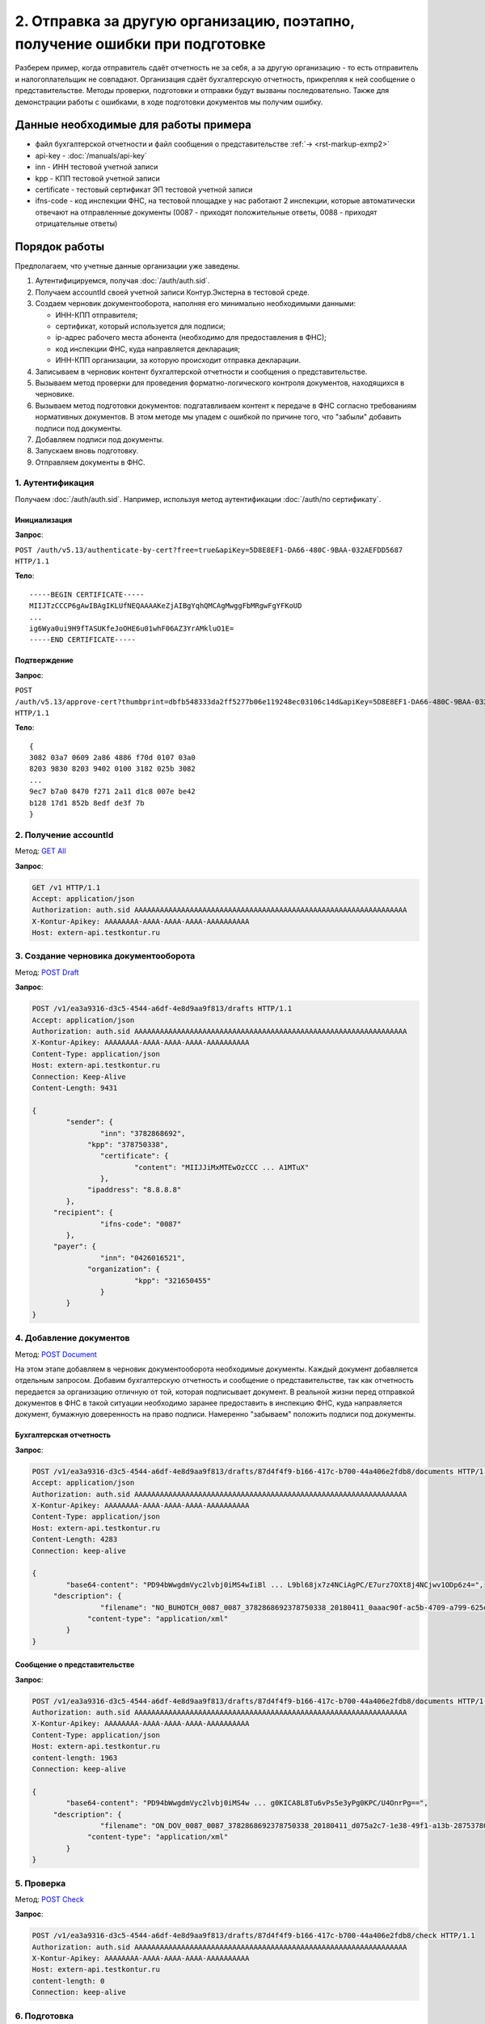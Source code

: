 .. _`GET All`: http://extern-api.testkontur.ru/swagger/ui/index#!/Accounts/Accounts_GetAll
.. _`POST Draft`: http://extern-api.testkontur.ru/swagger/ui/index#!/Drafts/Drafts_Create
.. _`POST Document`: http://extern-api.testkontur.ru/swagger/ui/index#!/Drafts/DraftDocuments_AddDocument
.. _`POST Check`: http://extern-api.testkontur.ru/swagger/ui/index#!/Drafts/Drafts_Check
.. _`POST Prepare`: http://extern-api.testkontur.ru/swagger/ui/index#!/Drafts/Drafts_Prepare
.. _`PUT DocumentSignature`: http://extern-api.testkontur.ru/swagger/ui/index#!/Drafts/DraftDocuments_PutDocumentSignature
.. _`POST Send`: http://extern-api.testkontur.ru/swagger/ui/index#!/Drafts/Drafts_Send

2. Отправка за другую организацию, поэтапно, получение ошибки при подготовке
============================================================================

Разберем пример, когда отправитель сдаёт отчетность не за себя, а за другую организацию - то есть отправитель и налогоплательщик не совпадают. Организация сдаёт бухгалтерскую отчетность, прикрепляя к ней сообщение о представительстве. Методы проверки, подготовки и отправки будут вызваны последовательно. Также для демонстрации работы с ошибками, в ходе подготовки документов мы получим ошибку. 

Данные необходимые для работы примера
-------------------------------------

* файл бухгалтерской отчетности и файл сообщения о представительстве :ref:`→ <rst-markup-exmp2>`
* api-key - :doc:`/manuals/api-key`
* inn - ИНН тестовой учетной записи
* kpp - КПП тестовой учетной записи
* certificate - тестовый сертификат ЭП тестовой учетной записи
* ifns-code - код инспекции ФНС, на тестовой площадке у нас работают 2 инспекции, которые автоматически отвечают на отправленные документы (0087 - приходят положительные ответы, 0088 - приходят отрицательные ответы)

Порядок работы
--------------

Предполагаем, что учетные данные организации уже заведены. 

1. Аутентифицируемся, получая :doc:`/auth/auth.sid`.
2. Получаем accountId своей учетной записи Контур.Экстерна в тестовой среде.
3. Создаем черновик документооборота, наполняя его минимально необходимыми данными:

   * ИНН-КПП отправителя;
   * сертификат, который используется для подписи;
   * ip-адрес рабочего места абонента (необходимо для предоставления в ФНС);
   * код инспекции ФНС, куда направляется декларация;
   * ИНН-КПП организации, за которую происходит отправка декларации.
4. Записываем в черновик контент бухгалтерской отчетности и сообщения о представительстве.
5. Вызываем метод проверки для проведения форматно-логического контроля документов, находящихся в черновике.
6. Вызываем метод подготовки документов: подгатавливаем контент к передаче в ФНС согласно требованиям нормативных документов. В этом методе мы упадем с ошибкой по причине того, что "забыли" добавить подписи под документы.
7. Добавляем подписи под документы.
8. Запускаем вновь подготовку.
9. Отправляем документы в ФНС.

1. Аутентификация  
~~~~~~~~~~~~~~~~~

Получаем :doc:`/auth/auth.sid`. Например, используя метод аутентификации :doc:`/auth/по сертификату`.

Инициализация 
"""""""""""""

**Запрос**: 

``POST /auth/v5.13/authenticate-by-cert?free=true&apiKey=5D8E8EF1-DA66-480C-9BAA-032AEFDD5687 HTTP/1.1``

**Тело**:

::

   -----BEGIN CERTIFICATE-----
   MIIJTzCCCP6gAwIBAgIKLUfNEQAAAAKeZjAIBgYqhQMCAgMwggFbMRgwFgYFKoUD
   ...
   ig6Wya0ui9H9fTASUKfeJoOHE6u01whF06AZ3YrAMkluO1E=
   -----END CERTIFICATE-----


Подтверждение
"""""""""""""

**Запрос**: 

``POST /auth/v5.13/approve-cert?thumbprint=‎dbfb548333da2ff5277b06e119248ec03106c14d&apiKey=5D8E8EF1-DA66-480C-9BAA-032AEFDD5687 HTTP/1.1``

**Тело**:

::

   {
   3082 03a7 0609 2a86 4886 f70d 0107 03a0
   8203 9830 8203 9402 0100 3182 025b 3082
   ...
   9ec7 b7a0 8470 f271 2a11 d1c8 007e be42
   b128 17d1 852b 8edf de3f 7b
   }

2. Получение accountId
~~~~~~~~~~~~~~~~~~~~~~

Метод: `GET All`_ 

**Запрос**: 

.. code-block:: http

   GET /v1 HTTP/1.1
   Accept: application/json
   Authorization: auth.sid AAAAAAAAAAAAAAAAAAAAAAAAAAAAAAAAAAAAAAAAAAAAAAAAAAAAAAAAAAAAAAAA
   X-Kontur-Apikey: AAAAAAAA-AAAA-AAAA-AAAA-AAAAAAAAAA
   Host: extern-api.testkontur.ru

3. Создание черновика документооборота
~~~~~~~~~~~~~~~~~~~~~~~~~~~~~~~~~~~~~~

Метод: `POST Draft`_

**Запрос**: 

.. code-block:: http

   POST /v1/ea3a9316-d3c5-4544-a6df-4e8d9aa9f813/drafts HTTP/1.1
   Accept: application/json
   Authorization: auth.sid AAAAAAAAAAAAAAAAAAAAAAAAAAAAAAAAAAAAAAAAAAAAAAAAAAAAAAAAAAAAAAAA
   X-Kontur-Apikey: AAAAAAAA-AAAA-AAAA-AAAA-AAAAAAAAAA
   Content-Type: application/json
   Host: extern-api.testkontur.ru
   Connection: Keep-Alive
   Content-Length: 9431
   
   {
	   "sender": {
		   "inn": "3782868692",
   		"kpp": "378750338",
		   "certificate": {
			   "content": "MIIJJiMxMTEwOzCCC ... A1MTuX"
		   },
   		"ipaddress": "8.8.8.8"
	   },
   	"recipient": {
		   "ifns-code": "0087"
	   },
   	"payer": {
		   "inn": "0426016521",
   		"organization": {
			   "kpp": "321650455"
		   }
	   }
   }

4. Добавление документов 
~~~~~~~~~~~~~~~~~~~~~~~~

Метод: `POST Document`_

На этом этапе добавляем в черновик документооборота необходимые документы. Каждый документ добавляется отдельным запросом. Добавим бухгалтерскую отчетность и сообщение о представительстве, так как отчетность передается за организацию отличную от той, которая подписывает документ. В реальной жизни перед отправкой документов в ФНС в такой ситуации необходимо заранее предоставить в инспекцию ФНС, куда направляется документ, бумажную доверенность на право подписи. Намеренно "забываем" положить подписи под документы.

Бухгалтерская отчетность
""""""""""""""""""""""""

**Запрос**:

.. code-block:: http

   POST /v1/ea3a9316-d3c5-4544-a6df-4e8d9aa9f813/drafts/87d4f4f9-b166-417c-b700-44a406e2fdb8/documents HTTP/1.1
   Accept: application/json
   Authorization: auth.sid AAAAAAAAAAAAAAAAAAAAAAAAAAAAAAAAAAAAAAAAAAAAAAAAAAAAAAAAAAAAAAAA
   X-Kontur-Apikey: AAAAAAAA-AAAA-AAAA-AAAA-AAAAAAAAAA
   Content-Type: application/json
   Host: extern-api.testkontur.ru
   Content-Length: 4283
   Connection: keep-alive
   
   {
	   "base64-content": "PD94bWwgdmVyc2lvbj0iMS4wIiBl ... L9bl68jx7z4NCiAgPC/E7urz7OXt8j4NCjwv1ODp6z4=",
   	"description": {
		   "filename": "NO_BUHOTCH_0087_0087_3782868692378750338_20180411_0aaac90f-ac5b-4709-a799-625eb7c0f78b.xml",
   		"content-type": "application/xml"
	   }
   }


Сообщение о представительстве
"""""""""""""""""""""""""""""

**Запрос**: 

.. code-block:: http

   POST /v1/ea3a9316-d3c5-4544-a6df-4e8d9aa9f813/drafts/87d4f4f9-b166-417c-b700-44a406e2fdb8/documents HTTP/1.1
   Authorization: auth.sid AAAAAAAAAAAAAAAAAAAAAAAAAAAAAAAAAAAAAAAAAAAAAAAAAAAAAAAAAAAAAAAA
   X-Kontur-Apikey: AAAAAAAA-AAAA-AAAA-AAAA-AAAAAAAAAA
   Content-Type: application/json
   Host: extern-api.testkontur.ru
   content-length: 1963
   Connection: keep-alive
   
   {
	   "base64-content": "PD94bWwgdmVyc2lvbj0iMS4w ... g0KICA8L8Tu6vPs5e3yPg0KPC/U4OnrPg==",
   	"description": {
		   "filename": "ON_DOV_0087_0087_3782868692378750338_20180411_d075a2c7-1e38-49f1-a13b-28753780103c.xml",
   		"content-type": "application/xml"
	   }
   }

5. Проверка
~~~~~~~~~~~

Метод: `POST Check`_

**Запрос**: 

.. code-block:: http

   POST /v1/ea3a9316-d3c5-4544-a6df-4e8d9aa9f813/drafts/87d4f4f9-b166-417c-b700-44a406e2fdb8/check HTTP/1.1
   Authorization: auth.sid AAAAAAAAAAAAAAAAAAAAAAAAAAAAAAAAAAAAAAAAAAAAAAAAAAAAAAAAAAAAAAAA
   X-Kontur-Apikey: AAAAAAAA-AAAA-AAAA-AAAA-AAAAAAAAAA
   Host: extern-api.testkontur.ru
   content-length: 0
   Connection: keep-alive

6. Подготовка
~~~~~~~~~~~~~

Метод: `POST Prepare`_

В этом примере мы допустили ошибку, забыв добавить подписи под документы, поэтому в этом методе нам вернется ошибка.

**Запрос**: 

.. code-block:: http

   POST http://extern-api.testkontur.ru/v1/ea3a9316-d3c5-4544-a6df-4e8d9aa9f813/drafts/87d4f4f9-b166-417c-b700-44a406e2fdb8/prepare HTTP/1.1
   Content-Type: application/json
   Authorization: auth.sid AAAAAAAAAAAAAAAAAAAAAAAAAAAAAAAAAAAAAAAAAAAAAAAAAAAAAAAAAAAAAAAA
   X-Kontur-Apikey: AAAAAAAA-AAAA-AAAA-AAAA-AAAAAAAAAA
   Host: extern-api.testkontur.ru
   accept-encoding: gzip, deflate
   content-length: 0
   Connection: keep-alive

7. Добавление подписи
~~~~~~~~~~~~~~~~~~~~~

Метод: `PUT DocumentSignature`_

Бухгалтерская отчетность
""""""""""""""""""""""""

**Запрос**: 

.. code-block:: http

   PUT http://extern-api.testkontur.ru/v1/ea3a9316-d3c5-4544-a6df-4e8d9aa9f813/drafts/87d4f4f9-b166-417c-b700-44a406e2fdb8/documents/21dbefdd-8c1f-423c-9552-44ee27c245ff/signature HTTP/1.1
   Authorization: auth.sid AAAAAAAAAAAAAAAAAAAAAAAAAAAAAAAAAAAAAAAAAAAAAAAAAAAAAAAAAAAAAAAA
   X-Kontur-Apikey: AAAAAAAA-AAAA-AAAA-AAAA-AAAAAAAAAA
   Content-Type: text/plain
   Accept: */*
   Host: extern-api.testkontur.ru
   accept-encoding: gzip, deflate
   content-transfer-encoding: base64
   Content-Type: applicaton/octet-stream
   Connection: keep-alive
   
   byte[]


Сообщение о представительстве
"""""""""""""""""""""""""""""

**Запрос**:

.. code-block:: http

   PUT http://extern-api.testkontur.ru/v1/ea3a9316-d3c5-4544-a6df-4e8d9aa9f813/drafts/87d4f4f9-b166-417c-b700-44a406e2fdb8/documents/1428bf5c-b917-4f34-8c65-2bd1029d8dfb/signature HTTP/1.1
   Authorization: auth.sid AAAAAAAAAAAAAAAAAAAAAAAAAAAAAAAAAAAAAAAAAAAAAAAAAAAAAAAAAAAAAAAA
   X-Kontur-Apikey: AAAAAAAA-AAAA-AAAA-AAAA-AAAAAAAAAA
   Content-Type: text/plain
   Accept: */*
   Host: extern-api.testkontur.ru
   accept-encoding: gzip, deflate
   content-transfer-encoding: base64
   Content-Type: applicaton/octet-stream
   Connection: keep-alive
   
   byte[]

8. Повторный вызов подготовки
~~~~~~~~~~~~~~~~~~~~~~~~~~~~~

Метод: `POST Prepare`_

**Запрос**: 

.. code-block:: http

   POST http://extern-api.testkontur.ru/v1/ea3a9316-d3c5-4544-a6df-4e8d9aa9f813/drafts/87d4f4f9-b166-417c-b700-44a406e2fdb8/prepare HTTP/1.1
   Content-Type: application/json
   Authorization: auth.sid AAAAAAAAAAAAAAAAAAAAAAAAAAAAAAAAAAAAAAAAAAAAAAAAAAAAAAAAAAAAAAAA
   X-Kontur-Apikey: AAAAAAAA-AAAA-AAAA-AAAA-AAAAAAAAAA
   Accept: */*
   Host: extern-api.testkontur.ru
   accept-encoding: gzip, deflate
   content-length: 0
   Connection: keep-alive


9. Отправка
~~~~~~~~~~~

Метод: `POST Send`_

На выходе данного метода получается документооборот, примеры по работе с документооборотами будут рассмотрены в примере :doc:`Работа с документооборотом </examples/Работа с ДО>`.

**Запрос**: 

.. code-block:: http

   POST http://extern-api.testkontur.ru/v1/ea3a9316-d3c5-4544-a6df-4e8d9aa9f813/drafts/87d4f4f9-b166-417c-b700-44a406e2fdb8/send HTTP/1.1
   Content-Type: application/json
   Authorization: auth.sid AAAAAAAAAAAAAAAAAAAAAAAAAAAAAAAAAAAAAAAAAAAAAAAAAAAAAAAAAAAAAAAA
   X-Kontur-Apikey: AAAAAAAA-AAAA-AAAA-AAAA-AAAAAAAAAA
   Accept: */*
   Host: extern-api.testkontur.ru
   accept-encoding: gzip, deflate
   content-length: 0
   Connection: keep-alive

